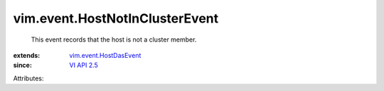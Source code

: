 .. _VI API 2.5: ../../vim/version.rst#vimversionversion2

.. _vim.event.HostDasEvent: ../../vim/event/HostDasEvent.rst


vim.event.HostNotInClusterEvent
===============================
  This event records that the host is not a cluster member.
:extends: vim.event.HostDasEvent_
:since: `VI API 2.5`_

Attributes:
